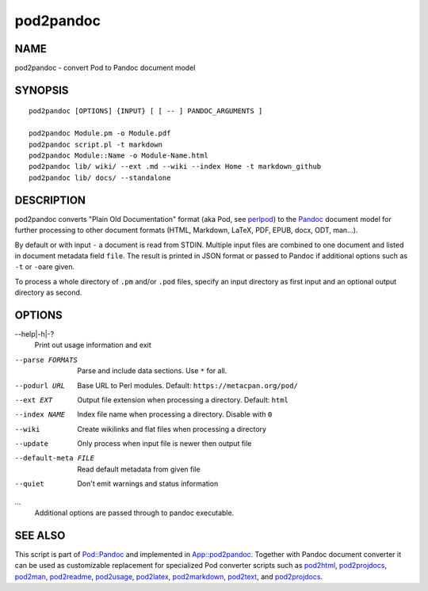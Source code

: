 ==========
pod2pandoc
==========

NAME
====

pod2pandoc - convert Pod to Pandoc document model

SYNOPSIS
========

::

      pod2pandoc [OPTIONS] {INPUT} [ [ -- ] PANDOC_ARGUMENTS ]

      pod2pandoc Module.pm -o Module.pdf
      pod2pandoc script.pl -t markdown
      pod2pandoc Module::Name -o Module-Name.html
      pod2pandoc lib/ wiki/ --ext .md --wiki --index Home -t markdown_github
      pod2pandoc lib/ docs/ --standalone

DESCRIPTION
===========

pod2pandoc converts "Plain Old Documentation" format (aka Pod, see
\ `perlpod <https://metacpan.org/pod/perlpod>`__) to the
\ `Pandoc <http://pandoc.org/>`__\  document model for further
processing to other document formats (HTML, Markdown, LaTeX, PDF, EPUB,
docx, ODT, man…).

By default or with input \ ``-``\  a document is read from STDIN.
Multiple input files are combined to one document and listed in document
metadata field \ ``file``. The result is printed in JSON format or
passed to Pandoc if additional options such as \ ``-t``\  or \ ``-o``\ 
are given.

To process a whole directory of \ ``.pm``\  and/or \ ``.pod``\  files,
specify an input directory as first input and an optional output
directory as second.

OPTIONS
=======

--help\|-h\|-?
    Print out usage information and exit

--parse FORMATS
    Parse and include data sections. Use \ ``*``\  for all.

--podurl URL
    Base URL to Perl modules. Default: \ ``https://metacpan.org/pod/``

--ext EXT
    Output file extension when processing a directory. Default:
    \ ``html``

--index NAME
    Index file name when processing a directory. Disable with \ ``0``

--wiki
    Create wikilinks and flat files when processing a directory

--update
    Only process when input file is newer then output file

--default-meta FILE
    Read default metadata from given file

--quiet
    Don't emit warnings and status information

…
    Additional options are passed through to pandoc executable.

SEE ALSO
========

This script is part of \ `Pod::Pandoc <Pod-Pandoc>`__\  and implemented
in \ `App::pod2pandoc <App-pod2pandoc>`__. Together with Pandoc document
converter it can be used as customizable replacement for specialized Pod
converter scripts such as
\ `pod2html <https://metacpan.org/pod/pod2html>`__,
\ `pod2projdocs <https://metacpan.org/pod/pod2projdocs>`__,
\ `pod2man <https://metacpan.org/pod/pod2man>`__,
\ `pod2readme <https://metacpan.org/pod/pod2readme>`__,
\ `pod2usage <https://metacpan.org/pod/pod2usage>`__,
\ `pod2latex <https://metacpan.org/pod/pod2latex>`__,
\ `pod2markdown <https://metacpan.org/pod/pod2markdown>`__,
\ `pod2text <https://metacpan.org/pod/pod2text>`__, and
\ `pod2projdocs <https://metacpan.org/pod/pod2projdocs>`__.
